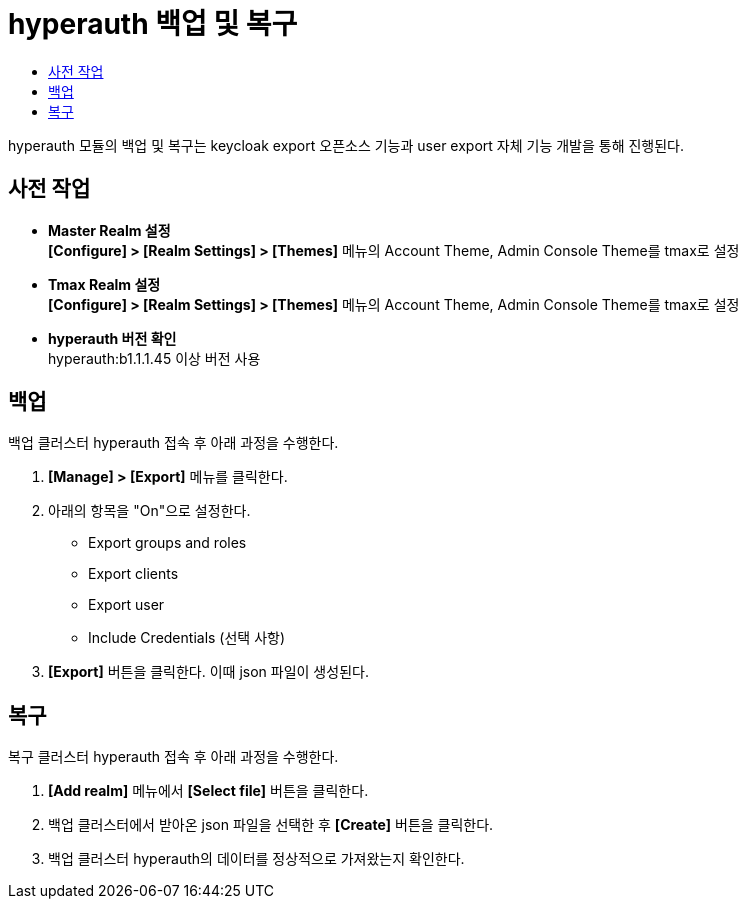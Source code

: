 = hyperauth 백업 및 복구
:toc:
:toc-title:

hyperauth 모듈의 백업 및 복구는 keycloak export 오픈소스 기능과 user export 자체 기능 개발을 통해 진행된다.

== 사전 작업
* *Master Realm 설정* +
*[Configure] > [Realm Settings] > [Themes]* 메뉴의 Account Theme, Admin Console Theme를 tmax로 설정
* *Tmax Realm 설정* +
*[Configure] > [Realm Settings] > [Themes]* 메뉴의 Account Theme, Admin Console Theme를 tmax로 설정
* *hyperauth 버전 확인* +
hyperauth:b1.1.1.45 이상 버전 사용

== 백업
백업 클러스터 hyperauth 접속 후 아래 과정을 수행한다.

. *[Manage] > [Export]* 메뉴를 클릭한다.
. 아래의 항목을 "On"으로 설정한다.
* Export groups and roles
* Export clients
* Export user
* Include Credentials (선택 사항)
. *[Export]* 버튼을 클릭한다. 이때 json 파일이 생성된다.

== 복구
복구 클러스터 hyperauth 접속 후 아래 과정을 수행한다.

. *[Add realm]* 메뉴에서 *[Select file]* 버튼을 클릭한다.
. 백업 클러스터에서 받아온 json 파일을 선택한 후 *[Create]* 버튼을 클릭한다.
. 백업 클러스터 hyperauth의 데이터를 정상적으로 가져왔는지 확인한다.